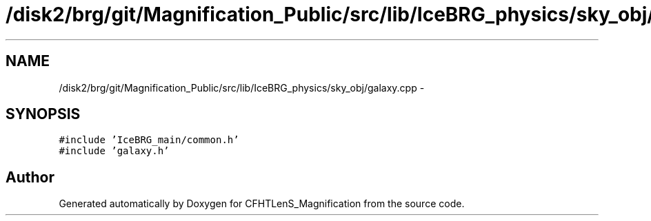 .TH "/disk2/brg/git/Magnification_Public/src/lib/IceBRG_physics/sky_obj/galaxy.cpp" 3 "Tue Jul 7 2015" "Version 0.9.0" "CFHTLenS_Magnification" \" -*- nroff -*-
.ad l
.nh
.SH NAME
/disk2/brg/git/Magnification_Public/src/lib/IceBRG_physics/sky_obj/galaxy.cpp \- 
.SH SYNOPSIS
.br
.PP
\fC#include 'IceBRG_main/common\&.h'\fP
.br
\fC#include 'galaxy\&.h'\fP
.br

.SH "Author"
.PP 
Generated automatically by Doxygen for CFHTLenS_Magnification from the source code\&.
